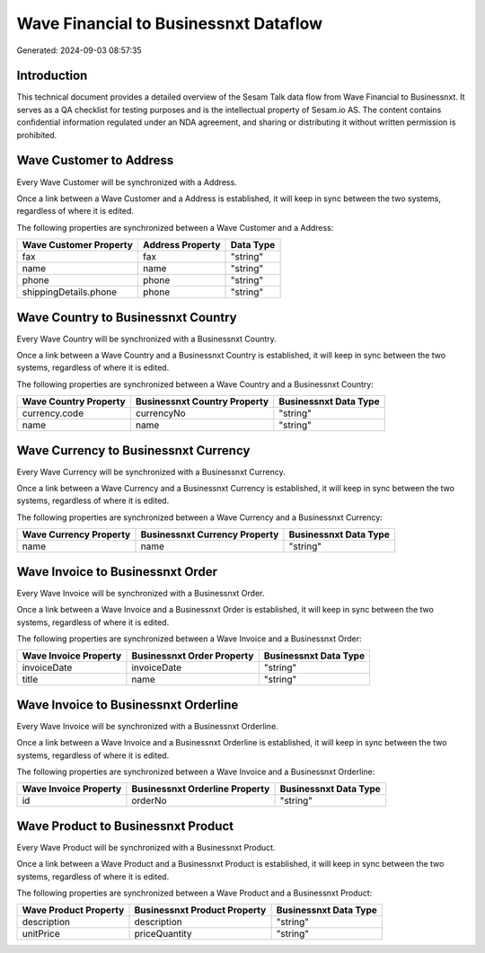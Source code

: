======================================
Wave Financial to Businessnxt Dataflow
======================================

Generated: 2024-09-03 08:57:35

Introduction
------------

This technical document provides a detailed overview of the Sesam Talk data flow from Wave Financial to Businessnxt. It serves as a QA checklist for testing purposes and is the intellectual property of Sesam.io AS. The content contains confidential information regulated under an NDA agreement, and sharing or distributing it without written permission is prohibited.

Wave Customer to  Address
-------------------------
Every Wave Customer will be synchronized with a  Address.

Once a link between a Wave Customer and a  Address is established, it will keep in sync between the two systems, regardless of where it is edited.

The following properties are synchronized between a Wave Customer and a  Address:

.. list-table::
   :header-rows: 1

   * - Wave Customer Property
     -  Address Property
     -  Data Type
   * - fax
     - fax
     - "string"
   * - name
     - name
     - "string"
   * - phone
     - phone
     - "string"
   * - shippingDetails.phone
     - phone
     - "string"


Wave Country to Businessnxt Country
-----------------------------------
Every Wave Country will be synchronized with a Businessnxt Country.

Once a link between a Wave Country and a Businessnxt Country is established, it will keep in sync between the two systems, regardless of where it is edited.

The following properties are synchronized between a Wave Country and a Businessnxt Country:

.. list-table::
   :header-rows: 1

   * - Wave Country Property
     - Businessnxt Country Property
     - Businessnxt Data Type
   * - currency.code
     - currencyNo
     - "string"
   * - name
     - name
     - "string"


Wave Currency to Businessnxt Currency
-------------------------------------
Every Wave Currency will be synchronized with a Businessnxt Currency.

Once a link between a Wave Currency and a Businessnxt Currency is established, it will keep in sync between the two systems, regardless of where it is edited.

The following properties are synchronized between a Wave Currency and a Businessnxt Currency:

.. list-table::
   :header-rows: 1

   * - Wave Currency Property
     - Businessnxt Currency Property
     - Businessnxt Data Type
   * - name
     - name
     - "string"


Wave Invoice to Businessnxt Order
---------------------------------
Every Wave Invoice will be synchronized with a Businessnxt Order.

Once a link between a Wave Invoice and a Businessnxt Order is established, it will keep in sync between the two systems, regardless of where it is edited.

The following properties are synchronized between a Wave Invoice and a Businessnxt Order:

.. list-table::
   :header-rows: 1

   * - Wave Invoice Property
     - Businessnxt Order Property
     - Businessnxt Data Type
   * - invoiceDate
     - invoiceDate
     - "string"
   * - title
     - name
     - "string"


Wave Invoice to Businessnxt Orderline
-------------------------------------
Every Wave Invoice will be synchronized with a Businessnxt Orderline.

Once a link between a Wave Invoice and a Businessnxt Orderline is established, it will keep in sync between the two systems, regardless of where it is edited.

The following properties are synchronized between a Wave Invoice and a Businessnxt Orderline:

.. list-table::
   :header-rows: 1

   * - Wave Invoice Property
     - Businessnxt Orderline Property
     - Businessnxt Data Type
   * - id
     - orderNo
     - "string"


Wave Product to Businessnxt Product
-----------------------------------
Every Wave Product will be synchronized with a Businessnxt Product.

Once a link between a Wave Product and a Businessnxt Product is established, it will keep in sync between the two systems, regardless of where it is edited.

The following properties are synchronized between a Wave Product and a Businessnxt Product:

.. list-table::
   :header-rows: 1

   * - Wave Product Property
     - Businessnxt Product Property
     - Businessnxt Data Type
   * - description
     - description
     - "string"
   * - unitPrice
     - priceQuantity
     - "string"

